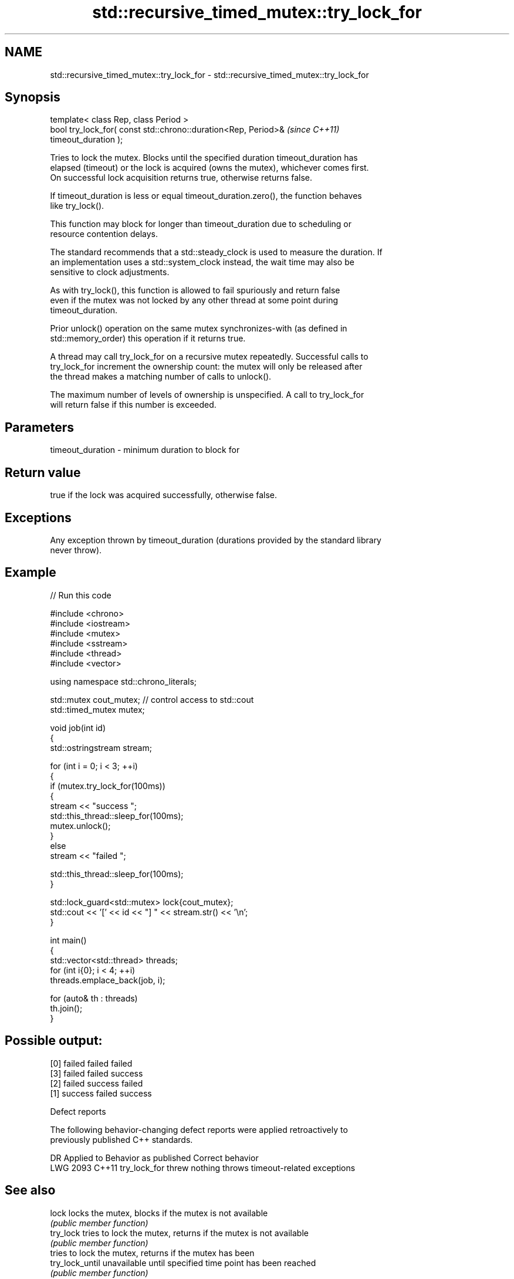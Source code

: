 .TH std::recursive_timed_mutex::try_lock_for 3 "2024.06.10" "http://cppreference.com" "C++ Standard Libary"
.SH NAME
std::recursive_timed_mutex::try_lock_for \- std::recursive_timed_mutex::try_lock_for

.SH Synopsis
   template< class Rep, class Period >
   bool try_lock_for( const std::chrono::duration<Rep, Period>&           \fI(since C++11)\fP
   timeout_duration );

   Tries to lock the mutex. Blocks until the specified duration timeout_duration has
   elapsed (timeout) or the lock is acquired (owns the mutex), whichever comes first.
   On successful lock acquisition returns true, otherwise returns false.

   If timeout_duration is less or equal timeout_duration.zero(), the function behaves
   like try_lock().

   This function may block for longer than timeout_duration due to scheduling or
   resource contention delays.

   The standard recommends that a std::steady_clock is used to measure the duration. If
   an implementation uses a std::system_clock instead, the wait time may also be
   sensitive to clock adjustments.

   As with try_lock(), this function is allowed to fail spuriously and return false
   even if the mutex was not locked by any other thread at some point during
   timeout_duration.

   Prior unlock() operation on the same mutex synchronizes-with (as defined in
   std::memory_order) this operation if it returns true.

   A thread may call try_lock_for on a recursive mutex repeatedly. Successful calls to
   try_lock_for increment the ownership count: the mutex will only be released after
   the thread makes a matching number of calls to unlock().

   The maximum number of levels of ownership is unspecified. A call to try_lock_for
   will return false if this number is exceeded.

.SH Parameters

   timeout_duration - minimum duration to block for

.SH Return value

   true if the lock was acquired successfully, otherwise false.

.SH Exceptions

   Any exception thrown by timeout_duration (durations provided by the standard library
   never throw).

.SH Example


// Run this code

 #include <chrono>
 #include <iostream>
 #include <mutex>
 #include <sstream>
 #include <thread>
 #include <vector>

 using namespace std::chrono_literals;

 std::mutex cout_mutex; // control access to std::cout
 std::timed_mutex mutex;

 void job(int id)
 {
     std::ostringstream stream;

     for (int i = 0; i < 3; ++i)
     {
         if (mutex.try_lock_for(100ms))
         {
             stream << "success ";
             std::this_thread::sleep_for(100ms);
             mutex.unlock();
         }
         else
             stream << "failed ";

         std::this_thread::sleep_for(100ms);
     }

     std::lock_guard<std::mutex> lock{cout_mutex};
     std::cout << '[' << id << "] " << stream.str() << '\\n';
 }

 int main()
 {
     std::vector<std::thread> threads;
     for (int i{0}; i < 4; ++i)
         threads.emplace_back(job, i);

     for (auto& th : threads)
         th.join();
 }

.SH Possible output:

 [0] failed failed failed
 [3] failed failed success
 [2] failed success failed
 [1] success failed success

  Defect reports

   The following behavior-changing defect reports were applied retroactively to
   previously published C++ standards.

      DR    Applied to   Behavior as published            Correct behavior
   LWG 2093 C++11      try_lock_for threw nothing throws timeout-related exceptions

.SH See also

   lock           locks the mutex, blocks if the mutex is not available
                  \fI(public member function)\fP
   try_lock       tries to lock the mutex, returns if the mutex is not available
                  \fI(public member function)\fP
                  tries to lock the mutex, returns if the mutex has been
   try_lock_until unavailable until specified time point has been reached
                  \fI(public member function)\fP
   unlock         unlocks the mutex
                  \fI(public member function)\fP
